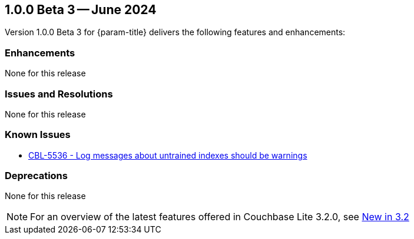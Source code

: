 [#vs-maint-1-0-0-beta-3]
== 1.0.0 Beta 3 -- June 2024

Version 1.0.0 Beta 3 for {param-title} delivers the following features and enhancements:

=== Enhancements

None for this release

=== Issues and Resolutions

None for this release

===  Known Issues

* https://issues.couchbase.com/browse/CBL-5536[CBL-5536 - Log messages about untrained indexes should be warnings]

=== Deprecations 

None for this release

NOTE: For an overview of the latest features offered in Couchbase Lite 3.2.0, see xref:ROOT:cbl-whatsnew.adoc[New in 3.2]
